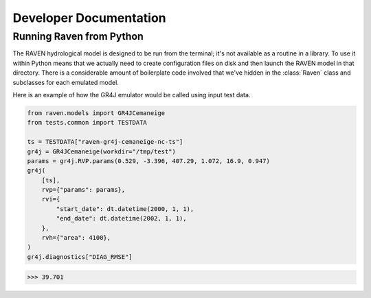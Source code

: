 Developer Documentation
=======================


Running Raven from Python
-------------------------

The RAVEN hydrological model is designed to be run from the terminal; it's not available as a routine in a library. To use it within Python means that we actually need to create configuration files on disk and then launch the RAVEN model in that directory. There is a considerable amount of boilerplate code involved that we've hidden in the :class:`Raven` class and subclasses for each emulated model.


Here is an example of how the GR4J emulator would be called using input test data.

.. code-block:: python

    from raven.models import GR4JCemaneige
    from tests.common import TESTDATA

    ts = TESTDATA["raven-gr4j-cemaneige-nc-ts"]
    gr4j = GR4JCemaneige(workdir="/tmp/test")
    params = gr4j.RVP.params(0.529, -3.396, 407.29, 1.072, 16.9, 0.947)
    gr4j(
        [ts],
        rvp={"params": params},
        rvi={
            "start_date": dt.datetime(2000, 1, 1),
            "end_date": dt.datetime(2002, 1, 1),
        },
        rvh={"area": 4100},
    )
    gr4j.diagnostics["DIAG_RMSE"]

.. code-block:: console

   >>> 39.701
